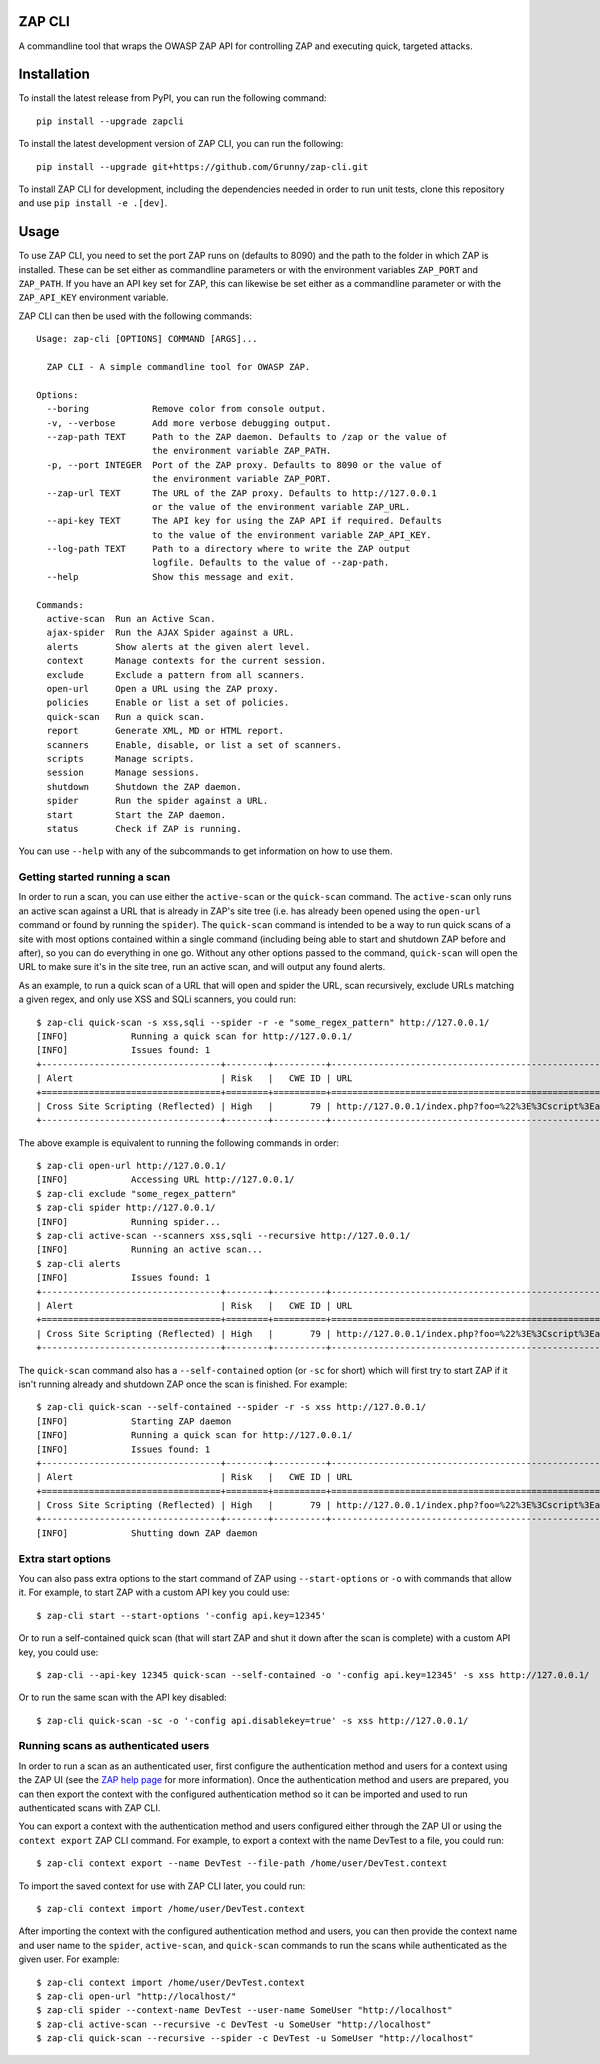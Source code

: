 ZAP CLI
=======

.. image:: https://travis-ci.org/Grunny/zap-cli.svg?branch=master
    :target: https://travis-ci.org/Grunny/zap-cli

A commandline tool that wraps the OWASP ZAP API for controlling ZAP and
executing quick, targeted attacks.

Installation
============

To install the latest release from PyPI, you can run the following command:

::

    pip install --upgrade zapcli

To install the latest development version of ZAP CLI, you can run the
following:

::

    pip install --upgrade git+https://github.com/Grunny/zap-cli.git

To install ZAP CLI for development, including the dependencies needed
in order to run unit tests, clone this repository and use
``pip install -e .[dev]``.

Usage
=====

To use ZAP CLI, you need to set the port ZAP runs on (defaults to 8090) and
the path to the folder in which ZAP is installed. These can be set either as
commandline parameters or with the environment variables ``ZAP_PORT`` and
``ZAP_PATH``. If you have an API key set for ZAP, this can likewise be set
either as a commandline parameter or with the ``ZAP_API_KEY`` environment
variable.

ZAP CLI can then be used with the following commands:

::

    Usage: zap-cli [OPTIONS] COMMAND [ARGS]...

      ZAP CLI - A simple commandline tool for OWASP ZAP.

    Options:
      --boring            Remove color from console output.
      -v, --verbose       Add more verbose debugging output.
      --zap-path TEXT     Path to the ZAP daemon. Defaults to /zap or the value of
                          the environment variable ZAP_PATH.
      -p, --port INTEGER  Port of the ZAP proxy. Defaults to 8090 or the value of
                          the environment variable ZAP_PORT.
      --zap-url TEXT      The URL of the ZAP proxy. Defaults to http://127.0.0.1
                          or the value of the environment variable ZAP_URL.
      --api-key TEXT      The API key for using the ZAP API if required. Defaults
                          to the value of the environment variable ZAP_API_KEY.
      --log-path TEXT     Path to a directory where to write the ZAP output
                          logfile. Defaults to the value of --zap-path.
      --help              Show this message and exit.

    Commands:
      active-scan  Run an Active Scan.
      ajax-spider  Run the AJAX Spider against a URL.
      alerts       Show alerts at the given alert level.
      context      Manage contexts for the current session.
      exclude      Exclude a pattern from all scanners.
      open-url     Open a URL using the ZAP proxy.
      policies     Enable or list a set of policies.
      quick-scan   Run a quick scan.
      report       Generate XML, MD or HTML report.
      scanners     Enable, disable, or list a set of scanners.
      scripts      Manage scripts.
      session      Manage sessions.
      shutdown     Shutdown the ZAP daemon.
      spider       Run the spider against a URL.
      start        Start the ZAP daemon.
      status       Check if ZAP is running.

You can use ``--help`` with any of the subcommands to get information on how to use
them.

Getting started running a scan
------------------------------
In order to run a scan, you can use either the ``active-scan`` or the ``quick-scan``
command. The ``active-scan`` only runs an active scan against a URL that is already
in ZAP's site tree (i.e. has already been opened using the ``open-url`` command or
found by running the ``spider``). The ``quick-scan`` command is intended to be a way
to run quick scans of a site with most options contained within a single command
(including being able to start and shutdown ZAP before and after), so you can do
everything in one go. Without any other options passed to the command, ``quick-scan``
will open the URL to make sure it's in the site tree, run an active scan, and will
output any found alerts.

As an example, to run a quick scan of a URL that will open and spider the URL, scan
recursively, exclude URLs matching a given regex, and only use XSS and SQLi scanners,
you could run:

::

    $ zap-cli quick-scan -s xss,sqli --spider -r -e "some_regex_pattern" http://127.0.0.1/
    [INFO]            Running a quick scan for http://127.0.0.1/
    [INFO]            Issues found: 1
    +----------------------------------+--------+----------+---------------------------------------------------------------------------------+
    | Alert                            | Risk   |   CWE ID | URL                                                                             |
    +==================================+========+==========+=================================================================================+
    | Cross Site Scripting (Reflected) | High   |       79 | http://127.0.0.1/index.php?foo=%22%3E%3Cscript%3Ealert%281%29%3B%3C%2Fscript%3E |
    +----------------------------------+--------+----------+---------------------------------------------------------------------------------+

The above example is equivalent to running the following commands in order:

::

    $ zap-cli open-url http://127.0.0.1/
    [INFO]            Accessing URL http://127.0.0.1/
    $ zap-cli exclude "some_regex_pattern"
    $ zap-cli spider http://127.0.0.1/
    [INFO]            Running spider...
    $ zap-cli active-scan --scanners xss,sqli --recursive http://127.0.0.1/
    [INFO]            Running an active scan...
    $ zap-cli alerts
    [INFO]            Issues found: 1
    +----------------------------------+--------+----------+---------------------------------------------------------------------------------+
    | Alert                            | Risk   |   CWE ID | URL                                                                             |
    +==================================+========+==========+=================================================================================+
    | Cross Site Scripting (Reflected) | High   |       79 | http://127.0.0.1/index.php?foo=%22%3E%3Cscript%3Ealert%281%29%3B%3C%2Fscript%3E |
    +----------------------------------+--------+----------+---------------------------------------------------------------------------------+

The ``quick-scan`` command also has a ``--self-contained`` option (or ``-sc`` for short)
which will first try to start ZAP if it isn't running already and shutdown ZAP once the
scan is finished. For example:

::

    $ zap-cli quick-scan --self-contained --spider -r -s xss http://127.0.0.1/
    [INFO]            Starting ZAP daemon
    [INFO]            Running a quick scan for http://127.0.0.1/
    [INFO]            Issues found: 1
    +----------------------------------+--------+----------+---------------------------------------------------------------------------------+
    | Alert                            | Risk   |   CWE ID | URL                                                                             |
    +==================================+========+==========+=================================================================================+
    | Cross Site Scripting (Reflected) | High   |       79 | http://127.0.0.1/index.php?foo=%22%3E%3Cscript%3Ealert%281%29%3B%3C%2Fscript%3E |
    +----------------------------------+--------+----------+---------------------------------------------------------------------------------+
    [INFO]            Shutting down ZAP daemon

Extra start options
-------------------
You can also pass extra options to the start command of ZAP using ``--start-options`` or ``-o``
with commands that allow it. For example, to start ZAP with a custom API key you could use:

::

    $ zap-cli start --start-options '-config api.key=12345'

Or to run a self-contained quick scan (that will start ZAP and shut it down after the scan
is complete) with a custom API key, you could use:

::

    $ zap-cli --api-key 12345 quick-scan --self-contained -o '-config api.key=12345' -s xss http://127.0.0.1/

Or to run the same scan with the API key disabled:

::

    $ zap-cli quick-scan -sc -o '-config api.disablekey=true' -s xss http://127.0.0.1/

Running scans as authenticated users
------------------------------------
In order to run a scan as an authenticated user, first configure the authentication method and users for
a context using the ZAP UI (see the `ZAP help page <https://github.com/zaproxy/zap-core-help/wiki/HelpStartConceptsAuthentication>`_
for more information). Once the authentication method and users are prepared, you can then export the context
with the configured authentication method so it can be imported and used to run authenticated scans with ZAP CLI.

You can export a context with the authentication method and users configured either through the ZAP UI or using the
``context export`` ZAP CLI command. For example, to export a context with the name DevTest to a file, you could run:

::

    $ zap-cli context export --name DevTest --file-path /home/user/DevTest.context

To import the saved context for use with ZAP CLI later, you could run:

::

    $ zap-cli context import /home/user/DevTest.context

After importing the context with the configured authentication method and users, you can then provide the context name
and user name to the ``spider``, ``active-scan``, and ``quick-scan`` commands to run the scans while authenticated as
the given user. For example:

::

    $ zap-cli context import /home/user/DevTest.context
    $ zap-cli open-url "http://localhost/"
    $ zap-cli spider --context-name DevTest --user-name SomeUser "http://localhost"
    $ zap-cli active-scan --recursive -c DevTest -u SomeUser "http://localhost"
    $ zap-cli quick-scan --recursive --spider -c DevTest -u SomeUser "http://localhost"
